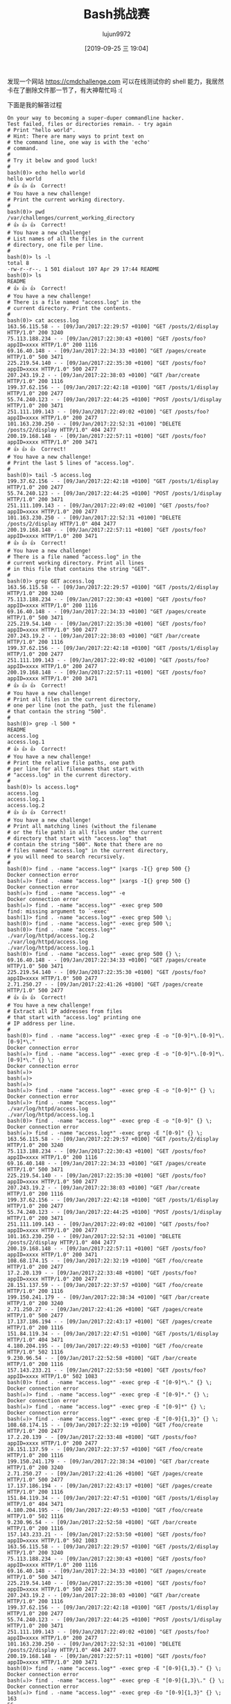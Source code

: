 #+TITLE: Bash挑战赛
#+AUTHOR: lujun9972
#+TAGS: linux和它的小伙伴
#+DATE: [2019-09-25 三 19:04]
#+LANGUAGE:  zh-CN
#+STARTUP:  inlineimages
#+OPTIONS:  H:6 num:nil toc:t \n:nil ::t |:t ^:nil -:nil f:t *:t <:nil

发现一个网站 https://cmdchallenge.com 可以在线测试你的 shell 能力，我居然卡在了删除文件那一节了，有大神帮忙吗 :(

下面是我的解答过程
#+begin_example
  On your way to becoming a super-duper commandline hacker.
  Test failed, files or directories remain. - try again
  # Print "hello world".
  # Hint: There are many ways to print text on
  # the command line, one way is with the 'echo'
  # command.
  # 
  # Try it below and good luck!
  # 
  bash(0)> echo hello world
  hello world
  # 👍 👍 👍  Correct!
  # You have a new challenge!
  # Print the current working directory.
  # 
  bash(0)> pwd
  /var/challenges/current_working_directory
  # 👍 👍 👍  Correct!
  # You have a new challenge!
  # List names of all the files in the current
  # directory, one file per line.
  # 
  bash(0)> ls -l
  total 8
  -rw-r--r--. 1 501 dialout 107 Apr 29 17:44 README
  bash(0)> ls
  README
  # 👍 👍 👍  Correct!
  # You have a new challenge!
  # There is a file named "access.log" in the
  # current directory. Print the contents.
  # 
  bash(0)> cat access.log
  163.56.115.58 - - [09/Jan/2017:22:29:57 +0100] "GET /posts/2/display HTTP/1.0" 200 3240
  75.113.188.234 - - [09/Jan/2017:22:30:43 +0100] "GET /posts/foo?appID=xxxx HTTP/1.0" 200 1116
  69.16.40.148 - - [09/Jan/2017:22:34:33 +0100] "GET /pages/create HTTP/1.0" 500 3471
  225.219.54.140 - - [09/Jan/2017:22:35:30 +0100] "GET /posts/foo?appID=xxxx HTTP/1.0" 500 2477
  207.243.19.2 - - [09/Jan/2017:22:38:03 +0100] "GET /bar/create HTTP/1.0" 200 1116
  199.37.62.156 - - [09/Jan/2017:22:42:18 +0100] "GET /posts/1/display HTTP/1.0" 200 2477
  55.74.240.123 - - [09/Jan/2017:22:44:25 +0100] "POST /posts/1/display HTTP/1.0" 200 3471
  251.111.109.143 - - [09/Jan/2017:22:49:02 +0100] "GET /posts/foo?appID=xxxx HTTP/1.0" 200 2477
  101.163.230.250 - - [09/Jan/2017:22:52:31 +0100] "DELETE /posts/2/display HTTP/1.0" 404 2477
  200.19.168.148 - - [09/Jan/2017:22:57:11 +0100] "GET /posts/foo?appID=xxxx HTTP/1.0" 200 3471
  # 👍 👍 👍  Correct!
  # You have a new challenge!
  # Print the last 5 lines of "access.log".
  # 
  bash(0)> tail -5 access.log
  199.37.62.156 - - [09/Jan/2017:22:42:18 +0100] "GET /posts/1/display HTTP/1.0" 200 2477
  55.74.240.123 - - [09/Jan/2017:22:44:25 +0100] "POST /posts/1/display HTTP/1.0" 200 3471
  251.111.109.143 - - [09/Jan/2017:22:49:02 +0100] "GET /posts/foo?appID=xxxx HTTP/1.0" 200 2477
  101.163.230.250 - - [09/Jan/2017:22:52:31 +0100] "DELETE /posts/2/display HTTP/1.0" 404 2477
  200.19.168.148 - - [09/Jan/2017:22:57:11 +0100] "GET /posts/foo?appID=xxxx HTTP/1.0" 200 3471
  # 👍 👍 👍  Correct!
  # You have a new challenge!
  # There is a file named "access.log" in the
  # current working directory. Print all lines
  # in this file that contains the string "GET".
  # 
  bash(0)> grep GET access.log
  163.56.115.58 - - [09/Jan/2017:22:29:57 +0100] "GET /posts/2/display HTTP/1.0" 200 3240
  75.113.188.234 - - [09/Jan/2017:22:30:43 +0100] "GET /posts/foo?appID=xxxx HTTP/1.0" 200 1116
  69.16.40.148 - - [09/Jan/2017:22:34:33 +0100] "GET /pages/create HTTP/1.0" 500 3471
  225.219.54.140 - - [09/Jan/2017:22:35:30 +0100] "GET /posts/foo?appID=xxxx HTTP/1.0" 500 2477
  207.243.19.2 - - [09/Jan/2017:22:38:03 +0100] "GET /bar/create HTTP/1.0" 200 1116
  199.37.62.156 - - [09/Jan/2017:22:42:18 +0100] "GET /posts/1/display HTTP/1.0" 200 2477
  251.111.109.143 - - [09/Jan/2017:22:49:02 +0100] "GET /posts/foo?appID=xxxx HTTP/1.0" 200 2477
  200.19.168.148 - - [09/Jan/2017:22:57:11 +0100] "GET /posts/foo?appID=xxxx HTTP/1.0" 200 3471
  # 👍 👍 👍  Correct!
  # You have a new challenge!
  # Print all files in the current directory,
  # one per line (not the path, just the filename)
  # that contain the string "500".
  # 
  bash(0)> grep -l 500 *
  README
  access.log
  access.log.1
  # 👍 👍 👍  Correct!
  # You have a new challenge!
  # Print the relative file paths, one path
  # per line for all filenames that start with
  # "access.log" in the current directory.
  # 
  bash(0)> ls access.log*
  access.log
  access.log.1
  access.log.2
  # 👍 👍 👍  Correct!
  # You have a new challenge!
  # Print all matching lines (without the filename
  # or the file path) in all files under the current
  # directory that start with "access.log" that
  # contain the string "500". Note that there are no
  # files named "access.log" in the current directory,
  # you will need to search recursively.
  # 
  bash(0)> find . -name "access.log*" |xargs -I{} grep 500 {}
  Docker connection error
  bash(☠️)> find . -name "access.log*" |xargs -I{} grep 500 {}
  Docker connection error
  bash(☠️)> find . -name "access.log*" -e
  Docker connection error
  bash(☠️)> find . -name "access.log*" -exec grep 500 
  find: missing argument to `-exec'
  bash(1)> find . -name "access.log*" -exec grep 500 \;
  bash(0)> find . -name "access.log*" -exec grep 500 \;
  bash(0)> find . -name "access.log*"
  ./var/log/httpd/access.log.2
  ./var/log/httpd/access.log
  ./var/log/httpd/access.log.1
  bash(0)> find . -name "access.log*" -exec grep 500 {} \;
  69.16.40.148 - - [09/Jan/2017:22:34:33 +0100] "GET /pages/create HTTP/1.0" 500 3471
  225.219.54.140 - - [09/Jan/2017:22:35:30 +0100] "GET /posts/foo?appID=xxxx HTTP/1.0" 500 2477
  2.71.250.27 - - [09/Jan/2017:22:41:26 +0100] "GET /pages/create HTTP/1.0" 500 2477
  # 👍 👍 👍  Correct!
  # You have a new challenge!
  # Extract all IP addresses from files
  # that start with "access.log" printing one
  # IP address per line.
  # 
  bash(0)> find . -name "access.log*" -exec grep -E -o "[0-9]*\.[0-9]*\.[0-9]*\."
  Docker connection error
  bash(☠️)> find . -name "access.log*" -exec grep -E -o "[0-9]*\.[0-9]*\.[0-9]*\." {} \;
  Docker connection error
  bash(☠️)> 
  bash(☠️)> 
  bash(☠️)> 
  bash(☠️)> find . -name "access.log*" -exec grep -E -o "[0-9]*" {} \;
  Docker connection error
  bash(☠️)> find . -name "access.log*"
  ./var/log/httpd/access.log
  ./var/log/httpd/access.log.1
  bash(0)> find . -name "access.log*" -exec grep -E -o "[0-9]" {} \;
  Docker connection error
  bash(☠️)> find . -name "access.log*" -exec grep -E "[0-9]" {} \;
  163.56.115.58 - - [09/Jan/2017:22:29:57 +0100] "GET /posts/2/display HTTP/1.0" 200 3240
  75.113.188.234 - - [09/Jan/2017:22:30:43 +0100] "GET /posts/foo?appID=xxxx HTTP/1.0" 200 1116
  69.16.40.148 - - [09/Jan/2017:22:34:33 +0100] "GET /pages/create HTTP/1.0" 500 3471
  225.219.54.140 - - [09/Jan/2017:22:35:30 +0100] "GET /posts/foo?appID=xxxx HTTP/1.0" 500 2477
  207.243.19.2 - - [09/Jan/2017:22:38:03 +0100] "GET /bar/create HTTP/1.0" 200 1116
  199.37.62.156 - - [09/Jan/2017:22:42:18 +0100] "GET /posts/1/display HTTP/1.0" 200 2477
  55.74.240.123 - - [09/Jan/2017:22:44:25 +0100] "POST /posts/1/display HTTP/1.0" 200 3471
  251.111.109.143 - - [09/Jan/2017:22:49:02 +0100] "GET /posts/foo?appID=xxxx HTTP/1.0" 200 2477
  101.163.230.250 - - [09/Jan/2017:22:52:31 +0100] "DELETE /posts/2/display HTTP/1.0" 404 2477
  200.19.168.148 - - [09/Jan/2017:22:57:11 +0100] "GET /posts/foo?appID=xxxx HTTP/1.0" 200 3471
  108.68.174.15 - - [09/Jan/2017:22:32:19 +0100] "GET /foo/create HTTP/1.0" 200 2477
  17.2.20.139 - - [09/Jan/2017:22:33:48 +0100] "GET /posts/foo?appID=xxxx HTTP/1.0" 200 2477
  28.151.137.59 - - [09/Jan/2017:22:37:57 +0100] "GET /foo/create HTTP/1.0" 200 1116
  199.150.241.179 - - [09/Jan/2017:22:38:34 +0100] "GET /bar/create HTTP/1.0" 200 3240
  2.71.250.27 - - [09/Jan/2017:22:41:26 +0100] "GET /pages/create HTTP/1.0" 500 2477
  17.137.186.194 - - [09/Jan/2017:22:43:17 +0100] "GET /pages/create HTTP/1.0" 200 1116
  151.84.119.34 - - [09/Jan/2017:22:47:51 +0100] "GET /posts/1/display HTTP/1.0" 404 3471
  4.180.204.195 - - [09/Jan/2017:22:49:53 +0100] "GET /foo/create HTTP/1.0" 502 1116
  9.230.96.54 - - [09/Jan/2017:22:52:58 +0100] "GET /bar/create HTTP/1.0" 200 1116
  157.143.233.21 - - [09/Jan/2017:22:53:50 +0100] "GET /posts/foo?appID=xxxx HTTP/1.0" 502 1083
  bash(0)> find . -name "access.log*" -exec grep -E "[0-9]*\." {} \;
  Docker connection error
  bash(☠️)> find . -name "access.log*" -exec grep -E "[0-9]*." {} \;
  Docker connection error
  bash(☠️)> find . -name "access.log*" -exec grep -E "[0-9]*" {} \;
  Docker connection error
  bash(☠️)> find . -name "access.log*" -exec grep -E "[0-9]{1,3}" {} \;
  108.68.174.15 - - [09/Jan/2017:22:32:19 +0100] "GET /foo/create HTTP/1.0" 200 2477
  17.2.20.139 - - [09/Jan/2017:22:33:48 +0100] "GET /posts/foo?appID=xxxx HTTP/1.0" 200 2477
  28.151.137.59 - - [09/Jan/2017:22:37:57 +0100] "GET /foo/create HTTP/1.0" 200 1116
  199.150.241.179 - - [09/Jan/2017:22:38:34 +0100] "GET /bar/create HTTP/1.0" 200 3240
  2.71.250.27 - - [09/Jan/2017:22:41:26 +0100] "GET /pages/create HTTP/1.0" 500 2477
  17.137.186.194 - - [09/Jan/2017:22:43:17 +0100] "GET /pages/create HTTP/1.0" 200 1116
  151.84.119.34 - - [09/Jan/2017:22:47:51 +0100] "GET /posts/1/display HTTP/1.0" 404 3471
  4.180.204.195 - - [09/Jan/2017:22:49:53 +0100] "GET /foo/create HTTP/1.0" 502 1116
  9.230.96.54 - - [09/Jan/2017:22:52:58 +0100] "GET /bar/create HTTP/1.0" 200 1116
  157.143.233.21 - - [09/Jan/2017:22:53:50 +0100] "GET /posts/foo?appID=xxxx HTTP/1.0" 502 1083
  163.56.115.58 - - [09/Jan/2017:22:29:57 +0100] "GET /posts/2/display HTTP/1.0" 200 3240
  75.113.188.234 - - [09/Jan/2017:22:30:43 +0100] "GET /posts/foo?appID=xxxx HTTP/1.0" 200 1116
  69.16.40.148 - - [09/Jan/2017:22:34:33 +0100] "GET /pages/create HTTP/1.0" 500 3471
  225.219.54.140 - - [09/Jan/2017:22:35:30 +0100] "GET /posts/foo?appID=xxxx HTTP/1.0" 500 2477
  207.243.19.2 - - [09/Jan/2017:22:38:03 +0100] "GET /bar/create HTTP/1.0" 200 1116
  199.37.62.156 - - [09/Jan/2017:22:42:18 +0100] "GET /posts/1/display HTTP/1.0" 200 2477
  55.74.240.123 - - [09/Jan/2017:22:44:25 +0100] "POST /posts/1/display HTTP/1.0" 200 3471
  251.111.109.143 - - [09/Jan/2017:22:49:02 +0100] "GET /posts/foo?appID=xxxx HTTP/1.0" 200 2477
  101.163.230.250 - - [09/Jan/2017:22:52:31 +0100] "DELETE /posts/2/display HTTP/1.0" 404 2477
  200.19.168.148 - - [09/Jan/2017:22:57:11 +0100] "GET /posts/foo?appID=xxxx HTTP/1.0" 200 3471
  bash(0)> find . -name "access.log*" -exec grep -E "[0-9]{1,3}." {} \;
  Docker connection error
  bash(☠️)> find . -name "access.log*" -exec grep -E "[0-9]{1,3}\." {} \;
  Docker connection error
  bash(☠️)> find . -name "access.log*" -exec grep -Eo "[0-9]{1,3}" {} \;
  163
  56
  115
  58
  09
  201
  7
  22
  29
  57
  010
  0
  2
  1
  0
  200
  324
  0
  75
  113
  188
  234
  09
  201
  7
  22
  30
  43
  010
  0
  1
  0
  200
  111
  6
  69
  16
  40
  148
  09
  201
  7
  22
  34
  33
  010
  0
  1
  0
  500
  347
  1
  225
  219
  54
  140
  09
  201
  7
  22
  35
  30
  010
  0
  1
  0
  500
  247
  7
  207
  243
  19
  2
  09
  201
  7
  22
  38
  03
  010
  0
  1
  0
  200
  111
  6
  199
  37
  62
  156
  09
  201
  7
  22
  42
  18
  010
  0
  1
  1
  0
  200
  247
  7
  55
  74
  240
  123
  09
  201
  7
  22
  44
  25
  010
  0
  1
  1
  0
  200
  347
  1
  251
  111
  109
  143
  09
  201
  7
  22
  49
  02
  010
  0
  1
  0
  200
  247
  7
  101
  163
  230
  250
  09
  201
  7
  22
  52
  31
  010
  0
  2
  1
  0
  404
  247
  7
  200
  19
  168
  148
  09
  201
  7
  22
  57
  11
  010
  0
  1
  0
  200
  347
  1
  108
  68
  174
  15
  09
  201
  7
  22
  32
  19
  010
  0
  1
  0
  200
  247
  7
  17
  2
  20
  139
  09
  201
  7
  22
  33
  48
  010
  0
  1
  0
  200
  247
  7
  28
  151
  137
  59
  09
  201
  7
  22
  37
  57
  010
  0
  1
  0
  200
  111
  6
  199
  150
  241
  179
  09
  201
  7
  22
  38
  34
  010
  0
  1
  0
  200
  324
  0
  2
  71
  250
  27
  09
  201
  7
  22
  41
  26
  010
  0
  1
  0
  500
  247
  7
  17
  137
  186
  194
  09
  201
  7
  22
  43
  17
  010
  0
  1
  0
  200
  111
  6
  151
  84
  119
  34
  09
  201
  7
  22
  47
  51
  010
  0
  1
  1
  0
  404
  347
  1
  4
  180
  204
  195
  09
  201
  7
  22
  49
  53
  010
  0
  1
  0
  502
  111
  6
  9
  230
  96
  54
  09
  201
  7
  22
  52
  58
  010
  0
  1
  0
  200
  111
  6
  157
  143
  233
  21
  09
  201
  7
  22
  53
  50
  010
  0
  1
  0
  502
  108
  3
  bash(0)> find . -name "access.log*" -exec grep -Eo "[0-9]{1,3}." {} \;
  Docker connection error
  bash(☠️)> find . -name "access.log*" -exec grep -Eo "[0-9]{1,3}\." {} \;
  Docker connection error
  bash(☠️)> find . -name "access.log*" -exec grep -Eo "[0-9]{1,3}\\." {} \;
  Docker connection error
  bash(☠️)> find . -name "access.log*" -exec grep -Eo "[0-9]{1,3}\\\." {} \;
  Docker connection error
  bash(☠️)> find . -name "access.log*" -exec grep -E "[0-9]{1,3}" {} \;
  108.68.174.15 - - [09/Jan/2017:22:32:19 +0100] "GET /foo/create HTTP/1.0" 200 2477
  17.2.20.139 - - [09/Jan/2017:22:33:48 +0100] "GET /posts/foo?appID=xxxx HTTP/1.0" 200 2477
  28.151.137.59 - - [09/Jan/2017:22:37:57 +0100] "GET /foo/create HTTP/1.0" 200 1116
  199.150.241.179 - - [09/Jan/2017:22:38:34 +0100] "GET /bar/create HTTP/1.0" 200 3240
  2.71.250.27 - - [09/Jan/2017:22:41:26 +0100] "GET /pages/create HTTP/1.0" 500 2477
  17.137.186.194 - - [09/Jan/2017:22:43:17 +0100] "GET /pages/create HTTP/1.0" 200 1116
  151.84.119.34 - - [09/Jan/2017:22:47:51 +0100] "GET /posts/1/display HTTP/1.0" 404 3471
  4.180.204.195 - - [09/Jan/2017:22:49:53 +0100] "GET /foo/create HTTP/1.0" 502 1116
  9.230.96.54 - - [09/Jan/2017:22:52:58 +0100] "GET /bar/create HTTP/1.0" 200 1116
  157.143.233.21 - - [09/Jan/2017:22:53:50 +0100] "GET /posts/foo?appID=xxxx HTTP/1.0" 502 1083
  163.56.115.58 - - [09/Jan/2017:22:29:57 +0100] "GET /posts/2/display HTTP/1.0" 200 3240
  75.113.188.234 - - [09/Jan/2017:22:30:43 +0100] "GET /posts/foo?appID=xxxx HTTP/1.0" 200 1116
  69.16.40.148 - - [09/Jan/2017:22:34:33 +0100] "GET /pages/create HTTP/1.0" 500 3471
  225.219.54.140 - - [09/Jan/2017:22:35:30 +0100] "GET /posts/foo?appID=xxxx HTTP/1.0" 500 2477
  207.243.19.2 - - [09/Jan/2017:22:38:03 +0100] "GET /bar/create HTTP/1.0" 200 1116
  199.37.62.156 - - [09/Jan/2017:22:42:18 +0100] "GET /posts/1/display HTTP/1.0" 200 2477
  55.74.240.123 - - [09/Jan/2017:22:44:25 +0100] "POST /posts/1/display HTTP/1.0" 200 3471
  251.111.109.143 - - [09/Jan/2017:22:49:02 +0100] "GET /posts/foo?appID=xxxx HTTP/1.0" 200 2477
  101.163.230.250 - - [09/Jan/2017:22:52:31 +0100] "DELETE /posts/2/display HTTP/1.0" 404 2477
  200.19.168.148 - - [09/Jan/2017:22:57:11 +0100] "GET /posts/foo?appID=xxxx HTTP/1.0" 200 3471
  bash(0)> find . -name "access.log*" -exec awk '{print $1}' {} \;
  163.56.115.58
  75.113.188.234
  69.16.40.148
  225.219.54.140
  207.243.19.2
  199.37.62.156
  55.74.240.123
  251.111.109.143
  101.163.230.250
  200.19.168.148
  108.68.174.15
  17.2.20.139
  28.151.137.59
  199.150.241.179
  2.71.250.27
  17.137.186.194
  151.84.119.34
  4.180.204.195
  9.230.96.54
  157.143.233.21
  # 👍 👍 👍  Correct!
  # You have a new challenge!
  # Delete all of the files in this challenge
  # directory including all subdirectories and
  # their contents.
  # 
  bash(0)> rm -rf *
  bash(0)> cd ..
  bash(0)> ls
  README
  animi.doc
  atque.wav
  aut.webm
  beatae.flac
  blanditiis.avi
  consectetur.pdf
  consequuntur.jpeg
  corporis.xls
  deleniti.gif
  dicta.wav
  dignissimos.css
  dignissimos.jpg
  dolor.doc
  dolorem.doc
  dolorem.xls
  dolorum.wav
  error.wav
  excepturi.png
  exercitationem.mp3
  expedita.jpeg
  expedita.xls
  hic.xls
  id.txt
  ipsa.xls
  iusto.gif
  libero.xls
  maxime.mp3
  mollitia.odt
  necessitatibus.css
  nisi.avi
  non.gif
  numquam.xls
  odit.doc
  omnis.txt
  perspiciatis.mov
  provident.avi
  quia.jpg
  quidem.wav
  saepe.doc
  sit.avi
  suscipit.wav
  temporibus.doc
  totam.avi
  var
  voluptates.wav
  voluptates.xls
  bash(0)> cd -
  line 0: cd: OLDPWD not set
  bash(1)> cd
  bash(0)> pwd
  /var/challenges/delete_files
  bash(0)> cd ..
  bash(0)> rm -rf delete_files
  bash(0)> ls
  README
  animi.doc
  atque.wav
  aut.webm
  beatae.flac
  blanditiis.avi
  consectetur.pdf
  consequuntur.jpeg
  corporis.xls
  deleniti.gif
  dicta.wav
  dignissimos.css
  dignissimos.jpg
  dolor.doc
  dolorem.doc
  dolorem.xls
  dolorum.wav
  error.wav
  excepturi.png
  exercitationem.mp3
  expedita.jpeg
  expedita.xls
  hic.xls
  id.txt
  ipsa.xls
  iusto.gif
  libero.xls
  maxime.mp3
  mollitia.odt
  necessitatibus.css
  nisi.avi
  non.gif
  numquam.xls
  odit.doc
  omnis.txt
  perspiciatis.mov
  provident.avi
  quia.jpg
  quidem.wav
  saepe.doc
  sit.avi
  suscipit.wav
  temporibus.doc
  totam.avi
  var
  voluptates.wav
  voluptates.xls
  bash(0)> rm -rf *
  bash(0)> ls
  README
  animi.doc
  atque.wav
  aut.webm
  beatae.flac
  blanditiis.avi
  consectetur.pdf
  consequuntur.jpeg
  corporis.xls
  deleniti.gif
  dicta.wav
  dignissimos.css
  dignissimos.jpg
  dolor.doc
  dolorem.doc
  dolorem.xls
  dolorum.wav
  error.wav
  excepturi.png
  exercitationem.mp3
  expedita.jpeg
  expedita.xls
  hic.xls
  id.txt
  ipsa.xls
  iusto.gif
  libero.xls
  maxime.mp3
  mollitia.odt
  necessitatibus.css
  nisi.avi
  non.gif
  numquam.xls
  odit.doc
  omnis.txt
  perspiciatis.mov
  provident.avi
  quia.jpg
  quidem.wav
  saepe.doc
  sit.avi
  suscipit.wav
  temporibus.doc
  totam.avi
  var
  voluptates.wav
  voluptates.xls
  bash(0)> ls -l
  total 196
  -rw-r--r--. 1 501 dialout  141 May  3 20:32 README
  -rw-r--r--. 1 501 dialout    0 Jan 21 16:14 animi.doc
  -rw-r--r--. 1 501 dialout    0 Jan 21 16:14 atque.wav
  -rw-r--r--. 1 501 dialout    0 Jan 21 16:14 aut.webm
  -rw-r--r--. 1 501 dialout    0 Jan 21 16:14 beatae.flac
  -rw-r--r--. 1 501 dialout    0 Jan 21 16:14 blanditiis.avi
  -rw-r--r--. 1 501 dialout    0 Jan 21 16:14 consectetur.pdf
  -rw-r--r--. 1 501 dialout    0 Jan 21 16:14 consequuntur.jpeg
  -rw-r--r--. 1 501 dialout    0 Jan 21 16:14 corporis.xls
  -rw-r--r--. 1 501 dialout    0 Jan 21 16:14 deleniti.gif
  -rw-r--r--. 1 501 dialout    0 Jan 21 16:14 dicta.wav
  -rw-r--r--. 1 501 dialout    0 Jan 21 16:14 dignissimos.css
  -rw-r--r--. 1 501 dialout    0 Jan 21 16:14 dignissimos.jpg
  -rw-r--r--. 1 501 dialout    0 Jan 21 16:14 dolor.doc
  -rw-r--r--. 1 501 dialout    0 Jan 21 16:14 dolorem.doc
  -rw-r--r--. 1 501 dialout    0 Jan 21 16:14 dolorem.xls
  -rw-r--r--. 1 501 dialout    0 Jan 21 16:14 dolorum.wav
  -rw-r--r--. 1 501 dialout    0 Jan 21 16:14 error.wav
  -rw-r--r--. 1 501 dialout    0 Jan 21 16:14 excepturi.png
  -rw-r--r--. 1 501 dialout    0 Jan 21 16:14 exercitationem.mp3
  -rw-r--r--. 1 501 dialout    0 Jan 21 16:14 expedita.jpeg
  -rw-r--r--. 1 501 dialout    0 Jan 21 16:14 expedita.xls
  -rw-r--r--. 1 501 dialout    0 Jan 21 16:14 hic.xls
  -rw-r--r--. 1 501 dialout    0 Jan 21 16:14 id.txt
  -rw-r--r--. 1 501 dialout    0 Jan 21 16:14 ipsa.xls
  -rw-r--r--. 1 501 dialout    0 Jan 21 16:14 iusto.gif
  -rw-r--r--. 1 501 dialout    0 Jan 21 16:14 libero.xls
  -rw-r--r--. 1 501 dialout    0 Jan 21 16:14 maxime.mp3
  -rw-r--r--. 1 501 dialout    0 Jan 21 16:14 mollitia.odt
  -rw-r--r--. 1 501 dialout    0 Jan 21 16:14 necessitatibus.css
  -rw-r--r--. 1 501 dialout    0 Jan 21 16:14 nisi.avi
  -rw-r--r--. 1 501 dialout    0 Jan 21 16:14 non.gif
  -rw-r--r--. 1 501 dialout    0 Jan 21 16:14 numquam.xls
  -rw-r--r--. 1 501 dialout    0 Jan 21 16:14 odit.doc
  -rw-r--r--. 1 501 dialout    0 Jan 21 16:14 omnis.txt
  -rw-r--r--. 1 501 dialout    0 Jan 21 16:14 perspiciatis.mov
  -rw-r--r--. 1 501 dialout    0 Jan 21 16:14 provident.avi
  -rw-r--r--. 1 501 dialout    0 Jan 21 16:14 quia.jpg
  -rw-r--r--. 1 501 dialout    0 Jan 21 16:14 quidem.wav
  -rw-r--r--. 1 501 dialout    0 Jan 21 16:14 saepe.doc
  -rw-r--r--. 1 501 dialout    0 Jan 21 16:14 sit.avi
  -rw-r--r--. 1 501 dialout    0 Jan 21 16:14 suscipit.wav
  -rw-r--r--. 1 501 dialout    0 Jan 21 16:14 temporibus.doc
  -rw-r--r--. 1 501 dialout    0 Jan 21 16:14 totam.avi
  drwxr-xr-x. 3 501 dialout 4096 Jan 21 16:16 var
  -rw-r--r--. 1 501 dialout    0 Jan 21 16:14 voluptates.wav
  -rw-r--r--. 1 501 dialout    0 Jan 21 16:14 voluptates.xls
  bash(0)> id
  uid=0(root) gid=0(root) groups=0(root)
  bash(0)> rm -rf .
  rm: refusing to remove '.' or '..' directory: skipping '.'
  bash(1)> cd
  bash(0)> rm -rf .
  rm: refusing to remove '.' or '..' directory: skipping '.'
  bash(1)> rm -rf *
  bash(0)> ls
  README
  animi.doc
  atque.wav
  aut.webm
  beatae.flac
  blanditiis.avi
  consectetur.pdf
  consequuntur.jpeg
  corporis.xls
  deleniti.gif
  dicta.wav
  dignissimos.css
  dignissimos.jpg
  dolor.doc
  dolorem.doc
  dolorem.xls
  dolorum.wav
  error.wav
  excepturi.png
  exercitationem.mp3
  expedita.jpeg
  expedita.xls
  hic.xls
  id.txt
  ipsa.xls
  iusto.gif
  libero.xls
  maxime.mp3
  mollitia.odt
  necessitatibus.css
  nisi.avi
  non.gif
  numquam.xls
  odit.doc
  omnis.txt
  perspiciatis.mov
  provident.avi
  quia.jpg
  quidem.wav
  saepe.doc
  sit.avi
  suscipit.wav
  temporibus.doc
  totam.avi
  var
  voluptates.wav
  voluptates.xls
  bash(0)> cd
  bash(0)> pwd
  /var/challenges/delete_files
  bash(0)> rm -rf *
  bash(0)> cd ..
  bash(0)> pwd
  /var/challenges/delete_files
  bash(0)> rm -rf * ;pwd
  Docker connection error
  bash(☠️)> rm -rf * ;ls
  Docker connection error
  bash(☠️)> rm *
  rm: cannot remove 'var': Is a directory
  bash(1)> rm -r *
  bash(0)> rm -r *
  bash(0)> ls
  README
  animi.doc
  atque.wav
  aut.webm
  beatae.flac
  blanditiis.avi
  consectetur.pdf
  consequuntur.jpeg
  corporis.xls
  deleniti.gif
  dicta.wav
  dignissimos.css
  dignissimos.jpg
  dolor.doc
  dolorem.doc
  dolorem.xls
  dolorum.wav
  error.wav
  excepturi.png
  exercitationem.mp3
  expedita.jpeg
  expedita.xls
  hic.xls
  id.txt
  ipsa.xls
  iusto.gif
  libero.xls
  maxime.mp3
  mollitia.odt
  necessitatibus.css
  nisi.avi
  non.gif
  numquam.xls
  odit.doc
  omnis.txt
  perspiciatis.mov
  provident.avi
  quia.jpg
  quidem.wav
  saepe.doc
  sit.avi
  suscipit.wav
  temporibus.doc
  totam.avi
  var
  voluptates.wav
  voluptates.xls
  bash(0)> sudo rm *
  sudo: command not found
  bash(127)> 
  rm -rf ../*
#+end_example
我在执行 =rm -rf ../*= 后发现似乎卡死了，好无奈啊。。。

另外有一点需要注意的是，你的答案只能是一条命令，每次命令执行后就会检查结果，若结果不符合条件则会还原环境。
